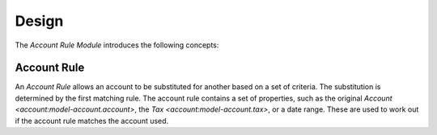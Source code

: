 ******
Design
******

The *Account Rule Module* introduces the following concepts:

.. _model-account.account.rule:

Account Rule
============

An *Account Rule* allows an account to be substituted for another based on a
set of criteria.
The substitution is determined by the first matching rule.
The account rule contains a set of properties, such as the original `Account
<account:model-account.account>`, the `Tax <account:model-account.tax>`, or a
date range.
These are used to work out if the account rule matches the account used.


.. seealso::

   The available account rules can be found by opening the main menu item:

      |Financial --> Configuration --> General Account --> Account Rules|__

      .. |Financial --> Configuration --> General Account --> Account Rules| replace:: :menuselection:`Financial --> Configuration --> General Account --> Account Rules`
      __ https://demo.tryton.org/model/account.account.rule
